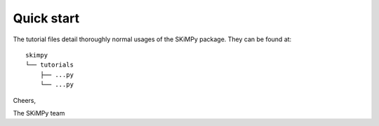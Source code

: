 Quick start
===========

The tutorial files detail thoroughly normal usages of the SKiMPy package. They
can be found at::

    skimpy
    └── tutorials
        ├── ...py
        └── ...py


Cheers,

The SKiMPy team
